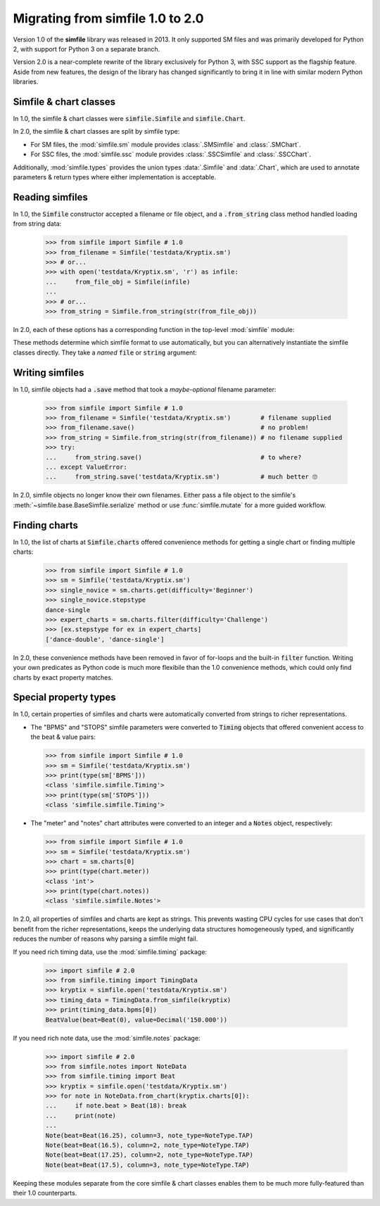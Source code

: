 .. _migrating:

Migrating from simfile 1.0 to 2.0
=================================

Version 1.0 of the **simfile** library was released in 2013. It only
supported SM files and was primarily developed for Python 2, with support for
Python 3 on a separate branch.

Version 2.0 is a near-complete rewrite of the library exclusively for Python 3,
with SSC support as the flagship feature. Aside from new features, the
design of the library has changed significantly to bring it in line with
similar modern Python libraries.

Simfile & chart classes
-----------------------

In 1.0, the simfile & chart classes were :code:`simfile.Simfile` and
:code:`simfile.Chart`.

In 2.0, the simfile & chart classes are split by simfile type:

* For SM files, the :mod:`simfile.sm` module provides :class:`.SMSimfile` and
  :class:`.SMChart`.
* For SSC files, the :mod:`simfile.ssc` module provides :class:`.SSCSimfile`
  and :class:`.SSCChart`.

Additionally, :mod:`simfile.types` provides the union types :data:`.Simfile`
and :data:`.Chart`, which are used to annotate parameters & return types where
either implementation is acceptable.

Reading simfiles
----------------

In 1.0, the :code:`Simfile` constructor accepted a filename or file object, and
a :code:`.from_string` class method handled loading from string data:

    >>> from simfile import Simfile # 1.0
    >>> from_filename = Simfile('testdata/Kryptix.sm')
    >>> # or...
    >>> with open('testdata/Kryptix.sm', 'r') as infile:
    ...     from_file_obj = Simfile(infile)
    ...
    >>> # or...
    >>> from_string = Simfile.from_string(str(from_file_obj))

In 2.0, each of these options has a corresponding function in the top-level
:mod:`simfile` module:

.. doctest::

    >>> import simfile # 2.0
    >>> from_filename = simfile.open('testdata/Kryptix.sm')
    >>> # or...
    >>> with open('testdata/Kryptix.sm', 'r') as infile:
    ...     from_file_obj = simfile.load(infile)
    ...
    >>> # or...
    >>> from_string = simfile.loads(str(from_file_obj))

These methods determine which simfile format to use automatically, but you can
alternatively instantiate the simfile classes directly. They take a *named*
:code:`file` or :code:`string` argument:

.. doctest::

    >>> from simfile.sm import SMSimfile # 2.0
    >>> with open('testdata/Kryptix.sm', 'r') as infile:
    ...     from_file_obj = SMSimfile(file=infile)
    ...
    >>> # or...
    >>> from_string = SMSimfile(string=str(from_file_obj))

Writing simfiles
----------------

In 1.0, simfile objects had a :code:`.save` method that took a *maybe-optional*
filename parameter:

    >>> from simfile import Simfile # 1.0
    >>> from_filename = Simfile('testdata/Kryptix.sm')        # filename supplied
    >>> from_filename.save()                                  # no problem!
    >>> from_string = Simfile.from_string(str(from_filename)) # no filename supplied
    >>> try:
    ...     from_string.save()                                # to where?
    ... except ValueError:
    ...     from_string.save('testdata/Kryptix.sm')           # much better 🙄

In 2.0, simfile objects no longer know their own filenames. Either pass a file
object to the simfile's :meth:`~simfile.base.BaseSimfile.serialize` method or
use :func:`simfile.mutate` for a more guided workflow.

Finding charts
--------------

In 1.0, the list of charts at :code:`Simfile.charts` offered convenience
methods for getting a single chart or finding multiple charts:

    >>> from simfile import Simfile # 1.0
    >>> sm = Simfile('testdata/Kryptix.sm')
    >>> single_novice = sm.charts.get(difficulty='Beginner')
    >>> single_novice.stepstype
    dance-single
    >>> expert_charts = sm.charts.filter(difficulty='Challenge')
    >>> [ex.stepstype for ex in expert_charts]
    ['dance-double', 'dance-single']

In 2.0, these convenience methods have been removed in favor of for-loops and
the built-in :code:`filter` function. Writing your own predicates as Python
code is much more flexibile than the 1.0 convenience methods, which could only
find charts by exact property matches.

Special property types
----------------------

In 1.0, certain properties of simfiles and charts were automatically converted
from strings to richer representations.

*   The "BPMS" and "STOPS" simfile parameters were converted to :code:`Timing`
    objects that offered convenient access to the beat & value pairs:

    >>> from simfile import Simfile # 1.0
    >>> sm = Simfile('testdata/Kryptix.sm')
    >>> print(type(sm['BPMS']))
    <class 'simfile.simfile.Timing'>
    >>> print(type(sm['STOPS']))
    <class 'simfile.simfile.Timing'>

*   The "meter" and "notes" chart attributes were converted to an integer and a
    :code:`Notes` object, respectively:

    >>> from simfile import Simfile # 1.0
    >>> sm = Simfile('testdata/Kryptix.sm')
    >>> chart = sm.charts[0]
    >>> print(type(chart.meter))
    <class 'int'>
    >>> print(type(chart.notes))
    <class 'simfile.simfile.Notes'>

In 2.0, all properties of simfiles and charts are kept as strings. This
prevents wasting CPU cycles for use cases that don't benefit from the richer
representations, keeps the underlying data structures homogeneously typed, and
significantly reduces the number of reasons why parsing a simfile might fail.

If you need rich timing data, use the :mod:`simfile.timing` package:

    >>> import simfile # 2.0
    >>> from simfile.timing import TimingData
    >>> kryptix = simfile.open('testdata/Kryptix.sm')
    >>> timing_data = TimingData.from_simfile(kryptix)
    >>> print(timing_data.bpms[0])
    BeatValue(beat=Beat(0), value=Decimal('150.000'))

If you need rich note data, use the :mod:`simfile.notes` package:

    >>> import simfile # 2.0
    >>> from simfile.notes import NoteData
    >>> from simfile.timing import Beat
    >>> kryptix = simfile.open('testdata/Kryptix.sm')
    >>> for note in NoteData.from_chart(kryptix.charts[0]):
    ...     if note.beat > Beat(18): break
    ...     print(note)
    ...
    Note(beat=Beat(16.25), column=3, note_type=NoteType.TAP)
    Note(beat=Beat(16.5), column=2, note_type=NoteType.TAP)
    Note(beat=Beat(17.25), column=2, note_type=NoteType.TAP)
    Note(beat=Beat(17.5), column=3, note_type=NoteType.TAP)

Keeping these modules separate from the core simfile & chart classes enables
them to be much more fully-featured than their 1.0 counterparts.